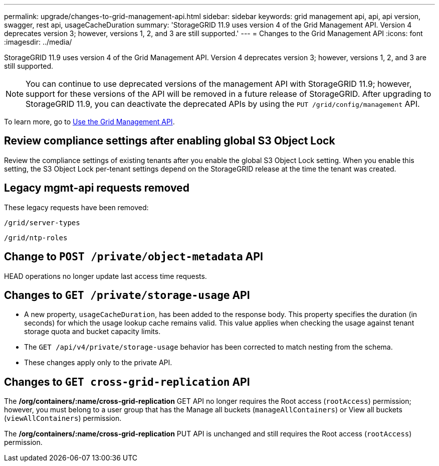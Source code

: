 ---
permalink: upgrade/changes-to-grid-management-api.html
sidebar: sidebar
keywords: grid management api, api, api version, swagger, rest api, usageCacheDuration 
summary: 'StorageGRID 11.9 uses version 4 of the Grid Management API. Version 4 deprecates version 3; however, versions 1, 2, and 3 are still supported.'
---
= Changes to the Grid Management API
:icons: font
:imagesdir: ../media/

[.lead]
StorageGRID 11.9 uses version 4 of the Grid Management API. Version 4 deprecates version 3; however, versions 1, 2, and 3 are still supported. 

NOTE: You can continue to use deprecated versions of the management API with StorageGRID 11.9; however, support for these versions of the API will be removed in a future release of StorageGRID. After upgrading to StorageGRID 11.9, you can deactivate the deprecated APIs by using the `PUT /grid/config/management` API.

To learn more, go to link:../admin/using-grid-management-api.html[Use the Grid Management API].

== Review compliance settings after enabling global S3 Object Lock

Review the compliance settings of existing tenants after you enable the global S3 Object Lock setting. When you enable this setting, the S3 Object Lock per-tenant settings depend on the StorageGRID release at the time the tenant was created.

== Legacy mgmt-api requests removed

These legacy requests have been removed:

`/grid/server-types`

`/grid/ntp-roles`

== Change to `POST /private/object-metadata` API
HEAD operations no longer update last access time requests.

== Changes to `GET /private/storage-usage` API
* A new property, `usageCacheDuration`, has been added to the response body. This property specifies the duration (in seconds) for which the usage lookup cache remains valid. This value applies when checking the usage against tenant storage quota and bucket capacity limits.
* The `GET /api/v4/private/storage-usage` behavior has been corrected to match nesting from the schema.
* These changes apply only to the private API.

== Changes to `GET cross-grid-replication` API
The */org/containers/:name/cross-grid-replication* GET API no longer requires the Root access (`rootAccess`) permission; however, you must belong to a user group that has the Manage all buckets (`manageAllContainers`) or View all buckets (`viewAllContainers`) permission.

The */org/containers/:name/cross-grid-replication* PUT API is unchanged and still requires the Root access (`rootAccess`) permission.

// 2024-07-2, jira SWGS-31283
// 2024-07-11, SGWS-32010
// 2025-02-24, SWGS-34787